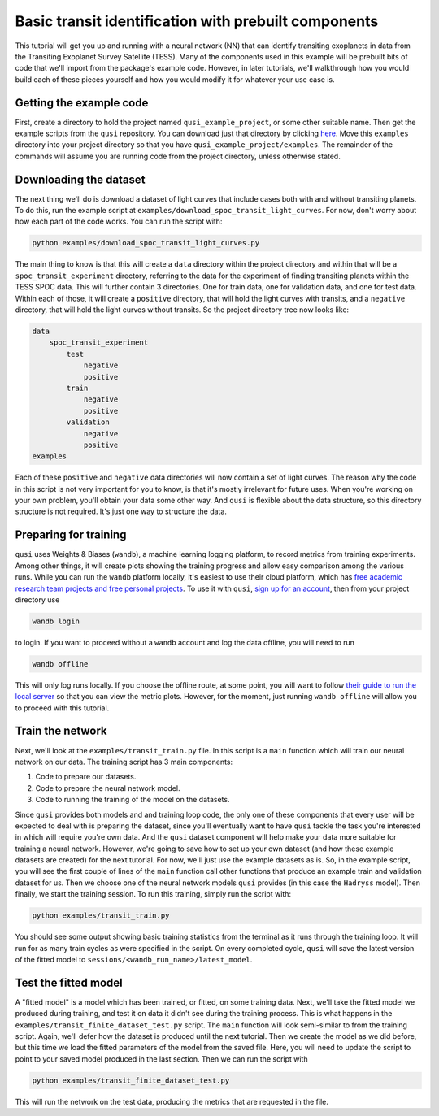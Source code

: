 Basic transit identification with prebuilt components
=====================================================

This tutorial will get you up and running with a neural network (NN) that can identify transiting exoplanets in data from the Transiting Exoplanet Survey Satellite (TESS). Many of the components used in this example will be prebuilt bits of code that we'll import from the package's example code. However, in later tutorials, we'll walkthrough how you would build each of these pieces yourself and how you would modify it for whatever your use case is.

Getting the example code
------------------------

First, create a directory to hold the project named ``qusi_example_project``, or some other suitable name. Then get the example scripts from the ``qusi`` repository. You can download just that directory by clicking `here <https://download-directory.github.io/?url=https%3A%2F%2Fgithub.com%2Fgolmschenk%2Fqusi%2Ftree%2Fmain%2Fexamples>`_. Move this ``examples`` directory into your project directory so that you have ``qusi_example_project/examples``. The remainder of the commands will assume you are running code from the project directory, unless otherwise stated.

Downloading the dataset
-----------------------

The next thing we'll do is download a dataset of light curves that include cases both with and without transiting planets. To do this, run the example script at ``examples/download_spoc_transit_light_curves``. For now, don't worry about how each part of the code works. You can run the script with:

.. code:: sh

    python examples/download_spoc_transit_light_curves.py

The main thing to know is that this will create a ``data`` directory within the project directory and within that will be a ``spoc_transit_experiment`` directory, referring to the data for the experiment of finding transiting planets within the TESS SPOC data. This will further contain 3 directories. One for train data, one for validation data, and one for test data. Within each of those, it will create a ``positive`` directory, that will hold the light curves with transits, and a ``negative`` directory, that will hold the light curves without transits. So the project directory tree now looks like:

.. code::

    data
        spoc_transit_experiment
            test
                negative
                positive
            train
                negative
                positive
            validation
                negative
                positive
    examples

Each of these ``positive`` and ``negative`` data directories will now contain a set of light curves. The reason why the code in this script is not very important for you to know, is that it's mostly irrelevant for future uses. When you're working on your own problem, you'll obtain your data some other way. And ``qusi`` is flexible about the data structure, so this directory structure is not required. It's just one way to structure the data.

Preparing for training
----------------------

``qusi`` uses Weights & Biases (``wandb``), a machine learning logging platform, to record metrics from training experiments. Among other things, it will create plots showing the training progress and allow easy comparison among the various runs. While you can run the ``wandb`` platform locally, it's easiest to use their cloud platform, which has `free academic research team projects and free personal projects <https://wandb.ai/site/pricing>`_. To use it with ``qusi``, `sign up for an account <https://wandb.ai/site>`_, then from your project directory use

.. code:: sh

    wandb login

to login. If you want to proceed without a ``wandb`` account and log the data offline, you will need to run

.. code:: sh

    wandb offline

This will only log runs locally. If you choose the offline route, at some point, you will want to follow `their guide to run the local server <https://docs.wandb.ai/guides/hosting/how-to-guides/basic-setup>`_ so that you can view the metric plots. However, for the moment, just running ``wandb offline`` will allow you to proceed with this tutorial.

Train the network
-----------------

Next, we'll look at the ``examples/transit_train.py`` file. In this script is a ``main`` function which will train our neural network on our data. The training script has 3 main components:

#. Code to prepare our datasets.
#. Code to prepare the neural network model.
#. Code to running the training of the model on the datasets.

Since ``qusi`` provides both models and and training loop code, the only one of these components that every user will be expected to deal with is preparing the dataset, since you'll eventually want to have ``qusi`` tackle the task you're interested in which will require you're own data. And the ``qusi`` dataset component will help make your data more suitable for training a neural network. However, we're going to save how to set up your own dataset (and how these example datasets are created) for the next tutorial. For now, we'll just use the example datasets as is. So, in the example script, you will see the first couple of lines of the ``main`` function call other functions that produce an example train and validation dataset for us. Then we choose one of the neural network models ``qusi`` provides (in this case the ``Hadryss`` model). Then finally, we start the training session. To run this training, simply run the script with:

.. code:: sh

    python examples/transit_train.py

You should see some output showing basic training statistics from the terminal as it runs through the training loop. It will run for as many train cycles as were specified in the script. On every completed cycle, ``qusi`` will save the latest version of the fitted model to ``sessions/<wandb_run_name>/latest_model``.

Test the fitted model
---------------------

A "fitted model" is a model which has been trained, or fitted, on some training data. Next, we'll take the fitted model we produced during training, and test it on data it didn't see during the training process. This is what happens in the ``examples/transit_finite_dataset_test.py`` script. The ``main`` function will look semi-similar to from the training script. Again, we'll defer how the dataset is produced until the next tutorial. Then we create the model as we did before, but this time we load the fitted parameters of the model from the saved file. Here, you will need to update the script to point to your saved model produced in the last section. Then we can run the script with

.. code:: sh

    python examples/transit_finite_dataset_test.py

This will run the network on the test data, producing the metrics that are requested in the file.